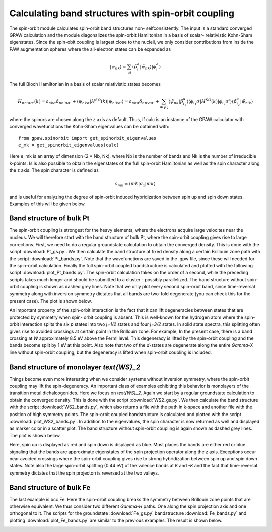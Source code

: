 .. _spinorbit:

=========================================================
Calculating band structures with spin-orbit coupling
=========================================================

The spin-orbit module calculates spin-orbit band structures non-
selfconsistently. The input is a standard converged GPAW calculation and the
module diagonalizes the spin-orbit Hamiltonian in a basis of scalar-
relativistic Kohn-Sham eigenstates. Since the spin-obit coupling is largest
close to the nucleii, we only consider contributions from inside the PAW
augmentation spheres where the all-electron states can be expanded as

.. math::
    
    |\psi_{nk}\rangle=
    \sum_{ai}\langle\tilde p_i^a|\tilde\psi_{nk}\rangle|\phi_i^a\rangle

The full Bloch Hamiltonian in a basis of scalar relativistic states becomes

.. math::
    
    H_{nn'\sigma\sigma'}(k)=
    \varepsilon_{nk\sigma}\delta_{nn'\sigma\sigma'}+
    \langle\psi_{nk\sigma}|H^{SO}(k)|\psi_{n'k\sigma'}\rangle=
    \varepsilon_{nk\sigma}\delta_{nn'\sigma\sigma'}+
    \sum_{ai_1i_2}\langle\tilde\psi_{nk}|\tilde p_{i_1}^a\rangle
    \langle\phi_{i_1}\sigma|H^{SO}(k)|\phi_{i_2}\sigma'\rangle
    \langle\tilde p_{i_2}^a|\tilde\psi_{n'k}\rangle

where the spinors are chosen along the `z` axis as default. Thus, if calc is
an instance of the GPAW calculator with converged wavefunctions the Kohn-Sham
eigenvalues can be obtained with::

    from gpaw.spinorbit import get_spinorbit_eigenvalues
    e_mk = get_spinorbit_eigenvalues(calc)

Here e_mk is an array of dimension (2 * Nb, Nk), where Nb is the number of
bands and Nk is the number of irreducible k-points. Is is also possible to
obtain the eigenstates of the full spin-orbit Hamiltonian as well as the spin
character along the z axis. The spin character is defined as

.. math::
    
    s_{mk}\equiv\langle mk|\sigma_z|mk\rangle

and is useful for analyzing the degree of spin-orbit induced hybridization
between spin up and spin down states. Examples of this will be given below.


Band structure of bulk Pt
=========================

The spin-orbit coupling is strongest for the heavy elements, where the
electrons acquire large velocites near the nucleus. We will therefore start
with the band structure of bulk Pt, where the spin-orbit coupling gives rise
to large corrections. First, we need to do a regular groundstate calculation
to obtain the converged density. This is done with the script
:download:`Pt_gs.py`. We then calculate the band structure at fixed density
along a certain Brillouin zone path with the script :download:`Pt_bands.py`.
Note that the wavefunctions are saved in the .gpw file, since these will
needed for the spin-orbit calculation. Finally the full spin-orbit coupled
bandstructure is calculated and plotted with the following script
:download:`plot_Pt_bands.py`. The spin-orbit calculation takes on the order of
a second, while the preceding scripts takes much longer and should be
submitted to a cluster - possibly parallelized. The band structure without
spin-orbit coupling is shown as dashed grey lines. Note that we only plot
every second spin-orbit band, since time-reversal symmetry along with
inversion symmetry dictates that all bands are two-fold degenerate (you can
check this for the present case). The plot is shown below.

.. image:: Pt_bands.png
           :height: 500 px

An important property of the spin-orbit interaction is the fact that it can
lift degeneracies between states that are protected by symmetry when spin-
orbit coupling is absent. This is well-known for the hydrogen atom where the
spin-orbit interaction splits the six `p` states into two `j=1/2` states and
four `j=3/2` states. In solid state spectra, this splitting often gives rise
to avoided crossings at certain point in the Brillouin zone. For example, In
the present case, there is a band crossing at `W` approximately 8.5 eV above
the Fermi level. This degeneracy is lifted by the spin-orbit coupling and the
bands become split by 1 eV at this point. Also note that two of the `d`-states
are degenerate along the entire `\Gamma-X` line without spin-orbit coupling,
but the degeneracy is lifted when spin-orbit coupling is included.


Band structure of monolayer `\text{WS}_2`
=========================================

Things become even more interesting when we consider systems without inversion
symmetry, where the spin-orbit coupling may lift the spin-degeneracy. An
important class of examples exhibiting this behavior is monolayers of the
transition metal dichalcogenides. Here we focus on `\text{WS}_2`. Again we
start by a regular groundstate calculation to obtain the converged density.
This is done with the script :download:`WS2_gs.py`. We then calculate the band
structure with the script :download:`WS2_bands.py`, which also returns a file
with the path in k-space and another file with the position of high symmetry
points. The spin-orbit coupled bandstructure is calculated and plotted with
the script :download:`plot_WS2_bands.py`. In addition to the eigenvalues, the
spin character is now returned as well and displayed as marker color in a
scatter plot. The band structure without spin-orbit coupling is again shown as
dashed grey lines. The plot is shown below.

.. image:: WS2_bands.png
           :height: 500 px

Here, spin up is displayed as red and spin down is displayed as blue. Most
places the bands are either red or blue signaling that the bands are
approximate eigenstates of the spin projection operator along the z axis.
Exceptions occur near avoided crossings where the spin-orbit coupling gives
rise to strong hybridization between spin up and spin down states. Note also
the large spin-orbit splitting (0.44 eV) of the valence bands at `K` and `-K`
and the fact that time-reversal symmetry dictates that the spin projecton is
reversed at the two valleys.


Band structure of bulk Fe
=========================

The last example is bcc Fe. Here the spin-orbit coupling breaks the symmetry
between Brillouin zone points that are otherwise equivalent. We thus consider
two different `\Gamma-H` paths. One along the spin projection axis and one
orthogonal to it. The scripts for the groundstate :download:`Fe_gs.py`
bandstructure :download:`Fe_bands.py` and plotting
:download:`plot_Fe_bands.py` are similar to the previous examples. The result
is shown below.

.. image:: Fe_bands.png
           :height: 500 px
